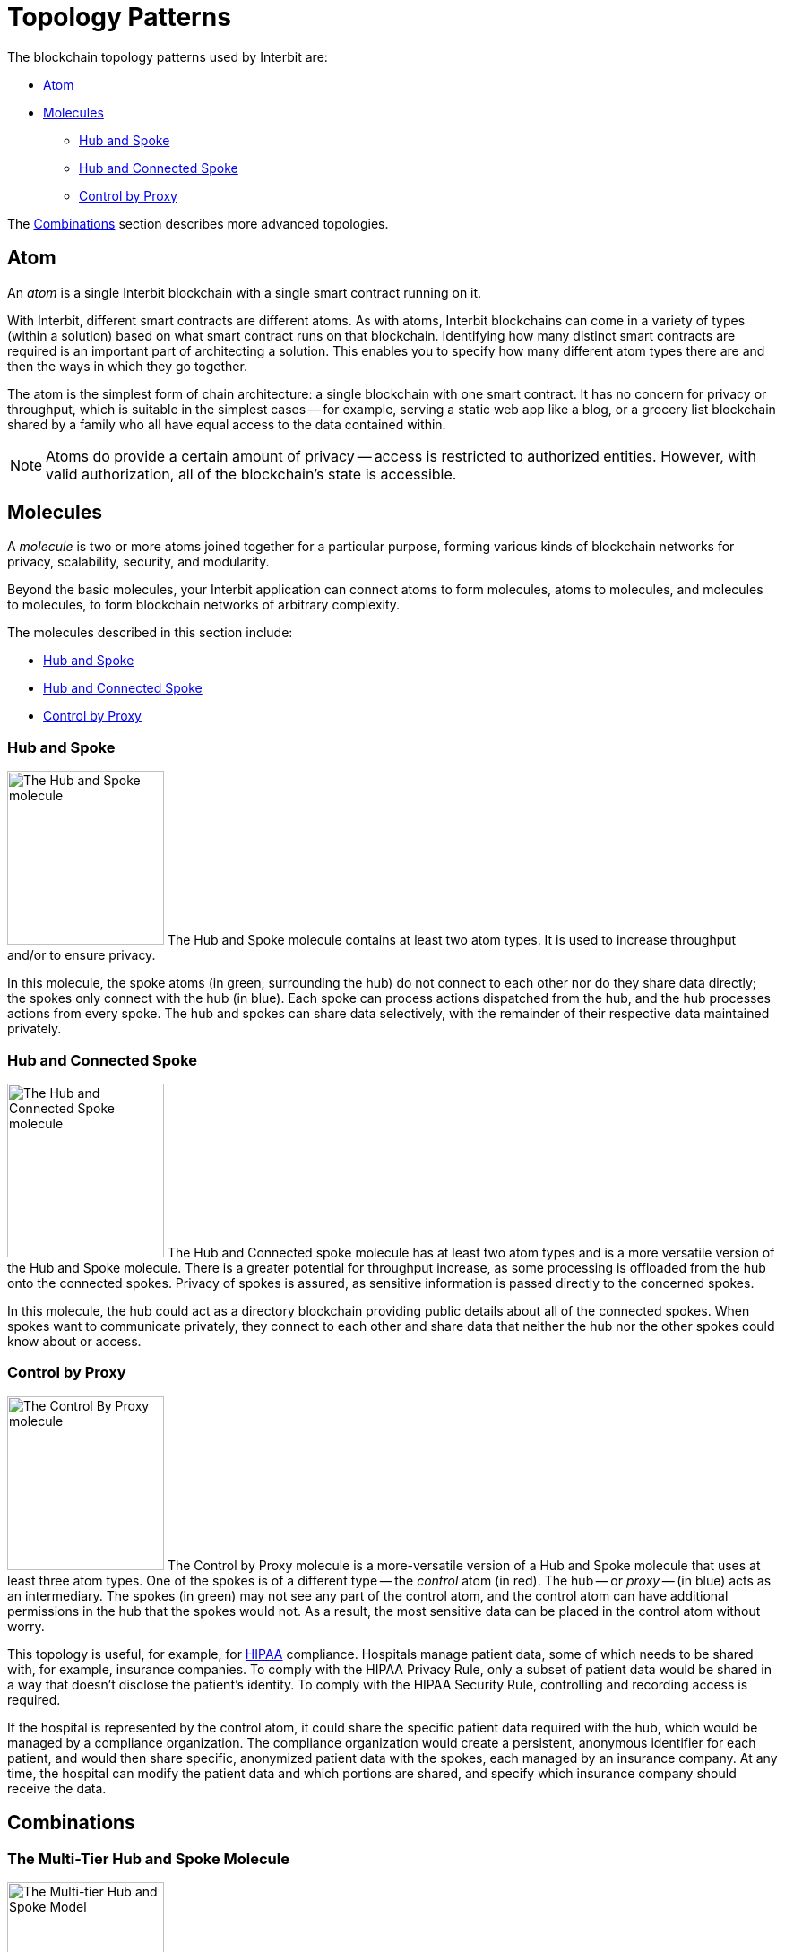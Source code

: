 = Topology Patterns

The blockchain topology patterns used by Interbit are:

* <<_atom>>
* <<_molecules>>
** <<_hub_and_spoke>>
** <<_hub_and_connected_spoke>>
** <<_control_by_proxy>>

The <<_combinations>> section describes more advanced topologies.


== Atom

An _atom_ is a single Interbit blockchain with a single smart contract
running on it.

With Interbit, different smart contracts are different atoms. As with
atoms, Interbit blockchains can come in a variety of types (within a
solution) based on what smart contract runs on that blockchain.
Identifying how many distinct smart contracts are required is an
important part of architecting a solution. This enables you to specify
how many different atom types there are and then the ways in which they
go together.

The atom is the simplest form of chain architecture: a single blockchain
with one smart contract. It has no concern for privacy or throughput,
which is suitable in the simplest cases -- for example, serving a static
web app like a blog, or a grocery list blockchain shared by a family who
all have equal access to the data contained within.

[NOTE]
======
Atoms do provide a certain amount of privacy -- access is restricted to
authorized entities. However, with valid authorization, all of the
blockchain's state is accessible.
======


== Molecules

A _molecule_ is two or more atoms joined together for a particular
purpose, forming various kinds of blockchain networks for privacy,
scalability, security, and modularity.

Beyond the basic molecules, your Interbit application can connect atoms
to form molecules, atoms to molecules, and molecules to molecules, to
form blockchain networks of arbitrary complexity.

The molecules described in this section include:

* <<_hub_and_spoke>>
* <<_hub_and_connected_spoke>>
* <<_control_by_proxy>>


=== Hub and Spoke

image:img/hub_and_spoke.svg["The Hub and Spoke molecule", 175, 194,
role="right"]
The Hub and Spoke molecule contains at least two atom types. It is used
to increase throughput and/or to ensure privacy.

In this molecule, the spoke atoms (in green, surrounding the hub) do not
connect to each other nor do they share data directly; the spokes only
connect with the hub (in blue). Each spoke can process actions
dispatched from the hub, and the hub processes actions from every spoke.
The hub and spokes can share data selectively, with the remainder of
their respective data maintained privately.


=== Hub and Connected Spoke

image:img/hub_and_connected_spoke.svg["The Hub and Connected Spoke
molecule", 175, 194, role="right"]
The Hub and Connected spoke molecule has at least two atom types and is
a more versatile version of the Hub and Spoke molecule. There is a
greater potential for throughput increase, as some processing is
offloaded from the hub onto the connected spokes. Privacy of spokes is
assured, as sensitive information is passed directly to the concerned
spokes.

In this molecule, the hub could act as a directory blockchain providing
public details about all of the connected spokes. When spokes want to
communicate privately, they connect to each other and share data that
neither the hub nor the other spokes could know about or access.


=== Control by Proxy

image:img/control_by_proxy.svg["The Control By Proxy molecule", 175,
194, role="right"]
The Control by Proxy molecule is a more-versatile version of a Hub and
Spoke molecule that uses at least three atom types. One of the spokes is
of a different type -- the _control_ atom (in red). The hub -- or
_proxy_ -- (in blue) acts as an intermediary. The spokes (in green) may
not see any part of the control atom, and the control atom can have
additional permissions in the hub that the spokes would not. As a
result, the most sensitive data can be placed in the control atom
without worry.

This topology is useful, for example, for
link:https://en.wikipedia.org/wiki/Health_Insurance_Portability_and_Accountability_Act[HIPAA]
compliance. Hospitals manage patient data, some of which needs to be
shared with, for example, insurance companies. To comply with the HIPAA
Privacy Rule, only a subset of patient data would be shared in a way
that doesn't disclose the patient's identity. To comply with the HIPAA
Security Rule, controlling and recording access is required.

If the hospital is represented by the control atom, it could share the
specific patient data required with the hub, which would be managed by a
compliance organization. The compliance organization would create a
persistent, anonymous identifier for each patient, and would then share
specific, anonymized patient data with the spokes, each managed by an
insurance company. At any time, the hospital can modify the patient
data and which portions are shared, and specify which insurance
company should receive the data.


== Combinations

=== The Multi-Tier Hub and Spoke Molecule

image:img/hierarchical_throughput.svg["The Multi-tier Hub and Spoke
Model", 175, 194, role="right"]
Using the Hub and Spoke molecule may present a performance problem if
one or more spokes needs to dispatch more actions than the hub can
handle. For example, in a blockchain network for a banking system,
perhaps one branch in a bank is in the dense city center and processes
triple the transactions of the other branches.

The Multi-Tier Hub and Spoke molecule would be a good solution:
the busy bank branch could be split into its own hub and spoke molecule,
such as one blockchain for the branch itself and separate blockchains
for each automated teller machine (ATM). The branch could then aggregate
its data upwards to the hub at regular intervals. The splitting into
multiple blockchains distributes the processing load .


=== The Spokes as Control Model

image:img/spoke_control.svg["The Spokes as Control Model", 175, 235,
role="right"]
In this model, the spokes are used to control the amount and nature of
the data shared by creating intermediate blockchains between them. The
hub represents a _directory_ chain, providing identification of all
participating spokes and holding any other data required to maintain
trust in the overall system.

For companies operating in a consortium (to share common activities or
resources to achieve common goals), they prefer to conduct their
business in a way that maintains their privacy and shares the minimum
data required to conduct that business.

With each company as a spoke (in green), they would share the hash of
their corporate blockchain with the hub (in blue) to maintain the
directory of participating companies. Whenever a company wishes to do
business with another, they create and control an intermediary
blockchain (in red) between them that contains only the data required to
conduct that business. None of the other parties are aware, maintaining
privacy, and the structure of the intermediary blockchains, which could
be atoms or other molecules, provides the data sharing and processing
required to conduct their business.

To satisfy compliance regulations, each company would share the hashes
from their intermediary blockchains with the directory blockchain at
regular intervals (to avoid leaking per-transaction metadata). Such
sharing would provide a verifiable timeline of the transactions that
would help an auditor to verify compliance.
